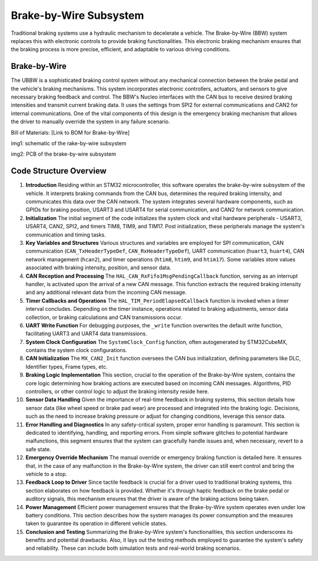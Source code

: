 Brake-by-Wire Subsystem
-----------------------

Traditional braking systems use a hydraulic mechanism to decelerate a vehicle. The Brake-by-Wire (BBW) system replaces this with electronic controls to provide braking functionalities. This electronic braking mechanism ensures that the braking process is more precise, efficient, and adaptable to various driving conditions.

Brake-by-Wire
~~~~~~~~~~~~~~~~~~~

The UBBW is a sophisticated braking control system without any mechanical connection between the brake pedal and the vehicle's braking mechanisms. This system incorporates electronic controllers, actuators, and sensors to give necessary braking feedback and control. The BBW's Nucleo interfaces with the CAN bus to receive desired braking intensities and transmit current braking data. It uses the settings from SPI2 for external communications and CAN2 for internal communications. One of the vital components of this design is the emergency braking mechanism that allows the driver to manually override the system in any failure scenario.

Bill of Materials: [Link to BOM for Brake-by-Wire]

.. image:: sch/BBW_sche.png
   :scale: 30%
   :align: center
img1: schematic of the  rake-by-wire subsystem 

.. image:: img/U、BBW_PCB.png
   :scale: 30%
   :align: center

img2: PCB of the brake-by-wire subsystem 

Code Structure Overview
~~~~~~~~~~~~~~~~~~~~~~~

1. **Introduction**
   Residing within an STM32 microcontroller, this software operates the brake-by-wire subsystem of the vehicle. It interprets braking commands from the CAN bus, determines the required braking intensity, and communicates this data over the CAN network. The system integrates several hardware components, such as GPIOs for braking position, USART3 and USART4 for serial communication, and CAN2 for network communication.

2. **Initialization**
   The initial segment of the code initializes the system clock and vital hardware peripherals - USART3, USART4, CAN2, SPI2, and timers TIM8, TIM9, and TIM17. Post initialization, these peripherals manage the system's communication and timing tasks.

3. **Key Variables and Structures**
   Various structures and variables are employed for SPI communication, CAN communication (``CAN_TxHeaderTypeDef``, ``CAN_RxHeaderTypeDef``), UART communication (``huart3``, ``huart4``), CAN network management (``hcan2``), and timer operations (``htim8``, ``htim9``, and ``htim17``). Some variables store values associated with braking intensity, position, and sensor data.

4. **CAN Reception and Processing**
   The ``HAL_CAN_RxFifo1MsgPendingCallback`` function, serving as an interrupt handler, is activated upon the arrival of a new CAN message. This function extracts the required braking intensity and any additional relevant data from the incoming CAN message.

5. **Timer Callbacks and Operations**
   The ``HAL_TIM_PeriodElapsedCallback`` function is invoked when a timer interval concludes. Depending on the timer instance, operations related to braking adjustments, sensor data collection, or braking calculations and CAN transmissions occur.

6. **UART Write Function**
   For debugging purposes, the ``_write`` function overwrites the default write function, facilitating UART3 and UART4 data transmissions.

7. **System Clock Configuration**
   The ``SystemClock_Config`` function, often autogenerated by STM32CubeMX, contains the system clock configurations.

8. **CAN Initialization**
   The ``MX_CAN2_Init`` function oversees the CAN bus initialization, defining parameters like DLC, Identifier types, Frame types, etc.

9. **Braking Logic Implementation**
   This section, crucial to the operation of the Brake-by-Wire system, contains the core logic determining how braking actions are executed based on incoming CAN messages. Algorithms, PID controllers, or other control logic to adjust the braking intensity reside here.

10. **Sensor Data Handling**
    Given the importance of real-time feedback in braking systems, this section details how sensor data (like wheel speed or brake pad wear) are processed and integrated into the braking logic. Decisions, such as the need to increase braking pressure or adjust for changing conditions, leverage this sensor data.

11. **Error Handling and Diagnostics**
    In any safety-critical system, proper error handling is paramount. This section is dedicated to identifying, handling, and reporting errors. From simple software glitches to potential hardware malfunctions, this segment ensures that the system can gracefully handle issues and, when necessary, revert to a safe state.

12. **Emergency Override Mechanism**
    The manual override or emergency braking function is detailed here. It ensures that, in the case of any malfunction in the Brake-by-Wire system, the driver can still exert control and bring the vehicle to a stop.

13. **Feedback Loop to Driver**
    Since tactile feedback is crucial for a driver used to traditional braking systems, this section elaborates on how feedback is provided. Whether it's through haptic feedback on the brake pedal or auditory signals, this mechanism ensures that the driver is aware of the braking actions being taken.

14. **Power Management**
    Efficient power management ensures that the Brake-by-Wire system operates even under low battery conditions. This section describes how the system manages its power consumption and the measures taken to guarantee its operation in different vehicle states.

15. **Conclusion and Testing**
    Summarizing the Brake-by-Wire system's functionalities, this section underscores its benefits and potential drawbacks. Also, it lays out the testing methods employed to guarantee the system's safety and reliability. These can include both simulation tests and real-world braking scenarios.



